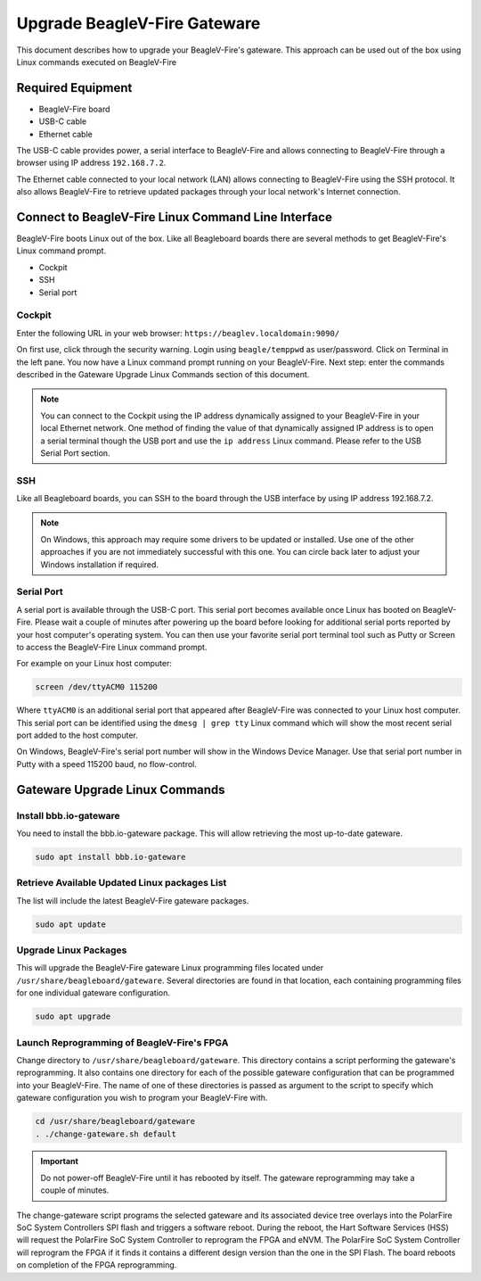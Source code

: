 .. _beaglev-fire-upgrade-gateware:

Upgrade BeagleV-Fire Gateware
####################################

This document describes how to upgrade your BeagleV-Fire's gateware. This approach can be used out
of the box using Linux commands executed on BeagleV-Fire

Required Equipment
********************
- BeagleV-Fire board
- USB-C cable
- Ethernet cable

The USB-C cable provides power, a serial interface to BeagleV-Fire and allows connecting to
BeagleV-Fire through a browser using IP address ``192.168.7.2``.

The Ethernet cable connected to your local network (LAN) allows connecting to BeagleV-Fire using
the SSH protocol. It also allows BeagleV-Fire to retrieve updated packages through your local
network's Internet connection.

Connect to BeagleV-Fire Linux Command Line Interface
*****************************************************
BeagleV-Fire boots Linux out of the box. Like all Beagleboard boards there are several methods to
get BeagleV-Fire's Linux command prompt.

- Cockpit
- SSH
- Serial port

Cockpit
========

Enter the following URL in your web browser: ``https://beaglev.localdomain:9090/``

On first use, click through the security warning. Login using ``beagle/temppwd`` as user/password.
Click on Terminal in the left pane. You now have a Linux command prompt running on your
BeagleV-Fire. Next step: enter the commands described in the Gateware Upgrade Linux Commands
section of this document.

.. note::
    
    You can connect to the Cockpit using the IP address dynamically assigned to your
    BeagleV-Fire in your local Ethernet network. One method of finding the value of that
    dynamically assigned IP address is to open a serial terminal though the USB port and use the
    ``ip address`` Linux command. Please refer to the USB Serial Port section.

SSH
====

Like all Beagleboard boards, you can SSH to the board through the USB interface by using IP
address 192.168.7.2.

.. note::
    
    On Windows, this approach may require some drivers to be updated or installed. Use one of the
    other approaches if you are not immediately successful with this one. You can circle back later
    to adjust your Windows installation if required.

Serial Port
================

A serial port is available through the USB-C port. This serial port becomes available once Linux
has booted on BeagleV-Fire. Please wait a couple of minutes after powering up the board before
looking for additional serial ports reported by your host computer's operating system. You can then
use your favorite serial port terminal tool such as Putty or Screen to access the BeagleV-Fire
Linux command prompt.

For example on your Linux host computer:

.. code-block:: shell

    screen /dev/ttyACM0 115200

Where ``ttyACM0`` is an additional serial port that appeared after BeagleV-Fire was connected to
your Linux host computer. This serial port can be identified using the ``dmesg | grep tty`` Linux
command which will show the most recent serial port added to the host computer.

On Windows, BeagleV-Fire's serial port number will show in the Windows Device Manager. Use that
serial port number in Putty with a speed 115200 baud, no flow-control.

Gateware Upgrade Linux Commands
********************************

Install bbb.io-gateware
========================

You need to install the bbb.io-gateware package. This will allow retrieving the most up-to-date
gateware.

.. code-block:: shell

    sudo apt install bbb.io-gateware

Retrieve Available Updated Linux packages List
===============================================

The list will include the latest BeagleV-Fire gateware packages.

.. code-block:: shell

    sudo apt update

Upgrade Linux Packages
=======================

This will upgrade the BeagleV-Fire gateware Linux programming files located
under ``/usr/share/beagleboard/gateware``. Several directories are found in that location, each
containing programming files for one individual gateware configuration.

.. code-block:: shell

    sudo apt upgrade

Launch Reprogramming of BeagleV-Fire's FPGA
============================================

Change directory to ``/usr/share/beagleboard/gateware``. This directory contains a script
performing the gateware's reprogramming. It also contains one directory for each of the possible
gateware configuration that can be programmed into your BeagleV-Fire. The name of one of these
directories is passed as argument to the script to specify which gateware configuration you wish to
program your BeagleV-Fire with.

.. code-block:: shell

    cd /usr/share/beagleboard/gateware
    . ./change-gateware.sh default

.. important:: 
    Do not power-off BeagleV-Fire until it has rebooted by itself. The gateware reprogramming may
    take a couple of minutes.
    
The change-gateware script programs the selected gateware and its associated device tree overlays
into the PolarFire SoC System Controllers SPI flash and triggers a software reboot. During the
reboot, the Hart Software Services (HSS) will request the PolarFire SoC System Controller to
reprogram the FPGA and eNVM. The PolarFire SoC System Controller will reprogram the FPGA if it
finds it contains a different design version than the one in the SPI Flash. The board reboots on
completion of the FPGA reprogramming.

